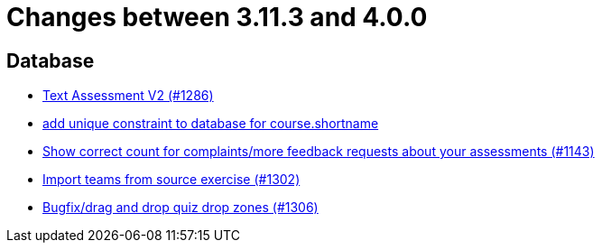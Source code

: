= Changes between 3.11.3 and 4.0.0

== Database

* link:https://www.github.com/ls1intum/Artemis/commit/71cc4461f62b746514676698cb9f2afaea9859bd[Text Assessment V2 (#1286)]
* link:https://www.github.com/ls1intum/Artemis/commit/055f59b5b5ebd2e53ebe163c9caffa65b10cf5c0[add unique constraint to database for course.shortname]
* link:https://www.github.com/ls1intum/Artemis/commit/53ece9de53abec2b0e2a330214718e5fffb6fe5b[Show correct count for complaints/more feedback requests about your assessments (#1143)]
* link:https://www.github.com/ls1intum/Artemis/commit/8230b47b72696fb58d21b0169b172e6f2543bcde[Import teams from source exercise (#1302)]
* link:https://www.github.com/ls1intum/Artemis/commit/24a12b5ef22d4a25345180a05ff657f28edcd003[Bugfix/drag and drop quiz drop zones (#1306)]


